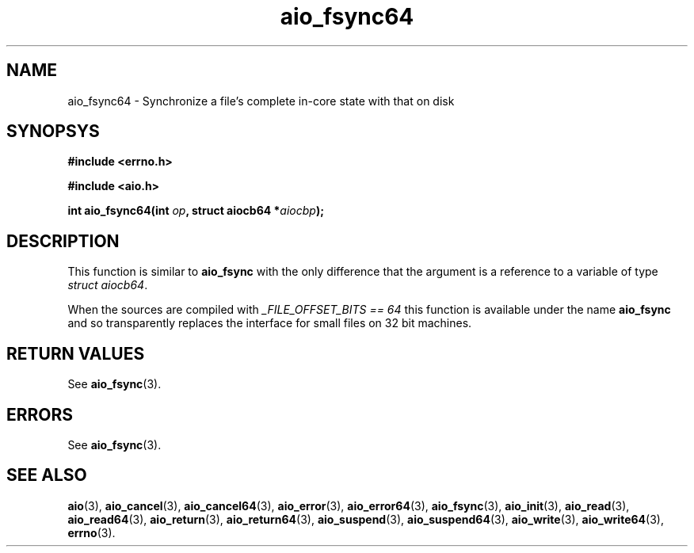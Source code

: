 .TH aio_fsync64 3 2009-06-10 "Linux 2.4" "Linux AIO"
.SH NAME
aio_fsync64 \- Synchronize a file's complete in-core state with that on disk
.SH SYNOPSYS
.nf
.B #include <errno.h>
.sp
.br 
.B #include <aio.h>
.sp
.br
.BI "int aio_fsync64(int " op ", struct aiocb64 *" aiocbp ");"
.fi
.SH DESCRIPTION
This function is similar to 
.BR aio_fsync
with the only difference
that the argument is a reference to a variable of type 
.IR "struct aiocb64" .

When the sources are compiled with 
.IR "_FILE_OFFSET_BITS == 64"
this
function is available under the name 
.BR aio_fsync
and so
transparently replaces the interface for small files on 32 bit
machines.
.SH "RETURN VALUES"
See 
.BR aio_fsync (3).
.SH ERRORS
See 
.BR aio_fsync (3).
.SH "SEE ALSO"
.BR aio (3),
.BR aio_cancel (3),
.BR aio_cancel64 (3),
.BR aio_error (3),
.BR aio_error64 (3),
.BR aio_fsync (3),
.BR aio_init (3),
.BR aio_read (3),
.BR aio_read64 (3),
.BR aio_return (3),
.BR aio_return64 (3),
.BR aio_suspend (3),
.BR aio_suspend64 (3),
.BR aio_write (3),
.BR aio_write64 (3),
.BR errno (3).
